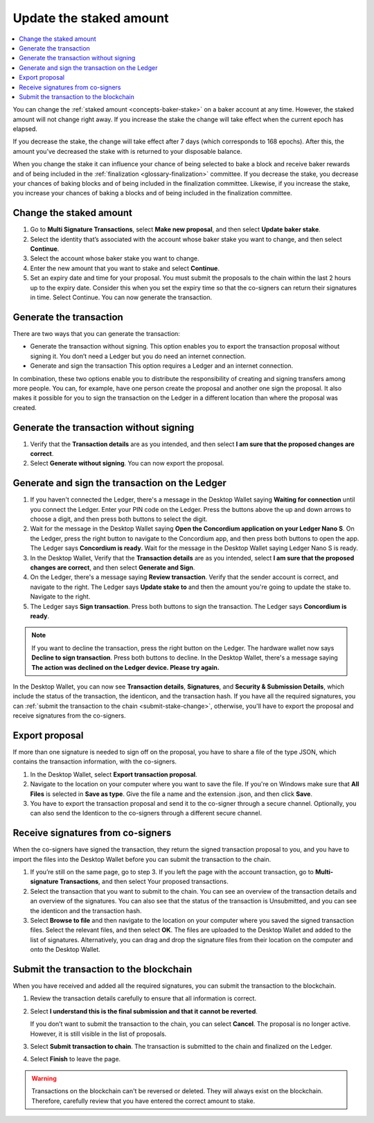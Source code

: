 .. _change-baker-stake:

========================
Update the staked amount
========================

.. contents::
   :local:
   :backlinks: none
   :depth: 1

You can change the :ref:`staked amount <concepts-baker-stake>` on a baker account at any time. However, the staked amount will not change right away. If you increase the stake the change will take effect when the current epoch has elapsed.

If you decrease the stake, the change will take effect after 7 days (which corresponds to 168 epochs). After this, the amount you’ve decreased the stake with is returned to your disposable balance.

When you change the stake it can influence your chance of being selected to bake a block and receive baker rewards and of being included in the :ref:`finalization <glossary-finalization>` committee. If you decrease the stake, you decrease your chances of baking blocks and of being included in the finalization committee. Likewise, if you increase the stake, you increase your chances of baking a blocks and of being included in the finalization committee.

Change the staked amount
========================

#. Go to **Multi Signature Transactions**, select **Make new proposal**, and then select **Update baker stake**.

#. Select the identity that’s associated with the account whose baker stake you want to change, and then select **Continue**.

#. Select the account whose baker stake you want to change.

#. Enter the new amount that you want to stake and select **Continue**.

#. Set an expiry date and time for your proposal. You must submit the proposals to the chain within the last 2 hours up to the expiry date. Consider this when you set the expiry time so that the co-signers can return their signatures in time. Select Continue. You can now generate the transaction.

Generate the transaction
========================

There are two ways that you can generate the transaction:

-  Generate the transaction without signing. This option enables you to export the transaction proposal without signing it. You don’t need a Ledger but you do need an internet connection.

-  Generate and sign the transaction This option requires a Ledger and an internet connection.

In combination, these two options enable you to distribute the responsibility of creating and signing transfers among more people. You can, for example, have one person create the proposal and another one sign the proposal. It also makes it possible for you to sign the transaction on the Ledger in a different location than where the proposal was created.

Generate the transaction without signing
=========================================

#. Verify that the **Transaction details** are as you intended, and then select **I am sure that the proposed changes are correct**.

#. Select **Generate without signing**. You can now export the proposal.

Generate and sign the transaction on the Ledger
===============================================

#. If you haven't connected the Ledger, there's a message in the Desktop Wallet saying **Waiting for connection** until you connect the Ledger. Enter your PIN code on the Ledger. Press the buttons above the up and down arrows to choose a digit, and then press both buttons to select the digit.

#. Wait for the message in the Desktop Wallet saying **Open the Concordium application on your Ledger Nano S**. On the Ledger, press the right button to navigate to the Concordium app, and then press both buttons to open the app. The Ledger says **Concordium is ready**. Wait for the message in the Desktop Wallet saying Ledger Nano S is ready.

#. In the Desktop Wallet, Verify that the **Transaction details** are as you intended, select **I am sure that the proposed changes are correct**, and then select **Generate and Sign**.

#. On the Ledger, there's a message saying **Review transaction**. Verify that the sender account is correct, and navigate to the right. The Ledger says **Update stake to** and then the amount you're going to update the stake to. Navigate to the right.

#. The Ledger says **Sign transaction**. Press both buttons to sign the transaction. The Ledger says **Concordium is ready**.

.. Note::
   If you want to decline the transaction, press the right button on the Ledger. The hardware wallet now says **Decline to sign transaction**. Press both buttons to decline. In the Desktop Wallet, there's a message saying **The action was declined on the Ledger device. Please try again.**

In the Desktop Wallet, you can now see **Transaction details**, **Signatures**, and **Security & Submission Details**, which include the status of the transaction, the identicon, and the transaction hash. If you have all the required signatures, you can :ref:`submit the transaction to the chain <submit-stake-change>`, otherwise, you'll have to export the proposal and receive signatures from the co-signers.

Export proposal
===============

If more than one signature is needed to sign off on the proposal, you have to share a file of the type JSON, which contains the transaction information,  with the co-signers.

#. In the Desktop Wallet, select **Export transaction proposal**.

#. Navigate to the location on your computer where you want to save the file. If you're on Windows make sure that **All Files** is selected in **Save as type**. Give the file a name and the extension .json, and then click **Save**.

#. You have to export the transaction proposal and send it to the co-signer through a secure channel. Optionally, you can also send the Identicon to the co-signers through a different secure channel.

Receive signatures from co-signers
===================================

When the co-signers have signed the transaction, they return the signed transaction proposal to you, and you have to import the files into the Desktop Wallet before you can submit the transaction to the chain.

#. If you’re still on the same page, go to step 3. If you left the page with the account transaction, go to **Multi-signature Transactions**, and then select Your proposed transactions.

#. Select the transaction that you want to submit to the chain. You can see an overview of the transaction details and an overview of the signatures. You can also see that the status of the transaction is Unsubmitted, and you can see the identicon and the transaction hash.

#. Select **Browse to file** and then navigate to the location on your computer where you saved the signed transaction files. Select the relevant files, and then select **OK**. The files are uploaded to the Desktop Wallet and added to the list of signatures. Alternatively, you can drag and drop the signature files from their location on the computer and onto the Desktop Wallet.

.. _submit-stake-change:

Submit the transaction to the blockchain
========================================

When you have received and added all the required signatures, you can submit the transaction to the blockchain.

#. Review the transaction details carefully to ensure that all information is correct.

#. Select **I understand this is the final submission and that it cannot be reverted**.

   If you don’t want to submit the transaction to the chain, you can select **Cancel**. The proposal is no longer active. However, it is still visible in the list of proposals.

#. Select **Submit transaction to chain**. The transaction is submitted to the chain and finalized on the Ledger.

#. Select **Finish** to leave the page.

.. Warning::
    Transactions on the blockchain can't be reversed or deleted. They will always exist on the blockchain. Therefore, carefully review that you have entered the correct amount to stake.

